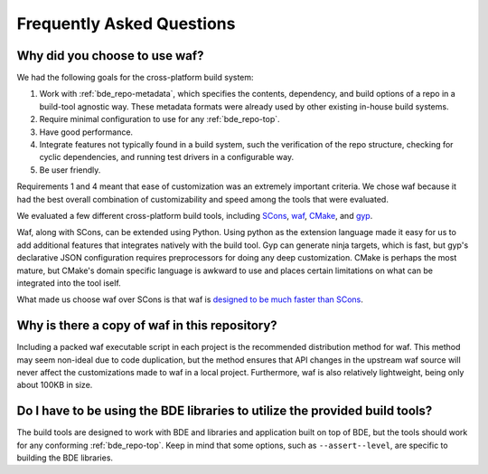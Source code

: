 ==========================
Frequently Asked Questions
==========================

Why did you choose to use waf?
==============================

We had the following goals for the cross-platform build system:

1. Work with :ref:`bde_repo-metadata`, which specifies the contents,
   dependency, and build options of a repo in a build-tool agnostic way.  These
   metadata formats were already used by other existing in-house build systems.

2. Require minimal configuration to use for any :ref:`bde_repo-top`.

3. Have good performance.

4. Integrate features not typically found in a build system, such the
   verification of the repo structure, checking for cyclic dependencies, and
   running test drivers in a configurable way.

5. Be user friendly.

Requirements 1 and 4 meant that ease of customization was an extremely
important criteria. We chose waf because it had the best overall combination of
customizability and speed among the tools that were evaluated.

We evaluated a few different cross-platform build tools, including `SCons
<http://www.scons.org/>`_, `waf <https://github.com/waf-project/waf>`_, `CMake
<http://www.cmake.org/>`_, and `gyp <http://www.cmake.org/>`_.

Waf, along with SCons, can be extended using Python.  Using python as the
extension language made it easy for us to add additional features that
integrates natively with the build tool.  Gyp can generate ninja targets, which
is fast, but gyp's declarative JSON configuration requires preprocessors for
doing any deep customization. CMake is perhaps the most mature, but CMake's
domain specific language is awkward to use and places certain limitations on
what can be integrated into the tool iself.

What made us choose waf over SCons is that waf is `designed to be much faster
than SCons <http://www.freehackers.org/~tnagy/bench.txt>`_.

Why is there a copy of waf in this repository?
==============================================

Including a packed waf executable script in each project is the recommended
distribution method for waf. This method may seem non-ideal due to code
duplication, but the method ensures that API changes in the upstream waf source
will never affect the customizations made to waf in a local project.
Furthermore, waf is also relatively lightweight, being only about 100KB in
size.

Do I have to be using the BDE libraries to utilize the provided build tools?
============================================================================

The build tools are designed to work with BDE and libraries and application
built on top of BDE, but the tools should work for any conforming
:ref:`bde_repo-top`.  Keep in mind that some options, such as
``--assert--level``, are specific to building the BDE libraries.
